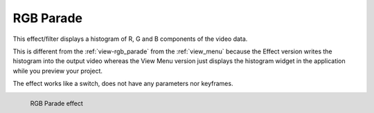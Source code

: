 .. meta::

   :description: Do your first steps with Kdenlive video editor, using oscilloscope (advanced) effect
   :keywords: KDE, Kdenlive, video editor, help, learn, easy, effects, filter, video effects, utility, oscilloscope (advanced)

.. metadata-placeholder

   :authors: - Claus Christensen
             - Yuri Chornoivan
             - Ttguy (https://userbase.kde.org/User:Ttguy)
             - Bushuev (https://userbase.kde.org/User:Bushuev)
             - Jack (https://userbase.kde.org/User:Jack)
             - Roger (https://userbase.kde.org/User:Roger)
             - Bernd Jordan (https://discuss.kde.org/u/berndmj)

   :license: Creative Commons License SA 4.0


.. _effects-rgb_parade:

RGB Parade
==========

This effect/filter displays a histogram of R, G and B components of the video data.

This is different from the :ref:`view-rgb_parade` from the :ref:`view_menu` because the Effect version writes the histogram into the output video whereas the View Menu version just displays the histogram widget in the application while you preview your project.

The effect works like a switch, does not have any parameters nor keyframes.

.. figure:: /images/effects_and_compositions/kdenlive2304_effects-rgb_parade.webp
   :width: 400px
   :figwidth: 400px
   :align: left
   :alt: kdenlive2304_effects-rgb_parade

   RGB Parade effect

..
